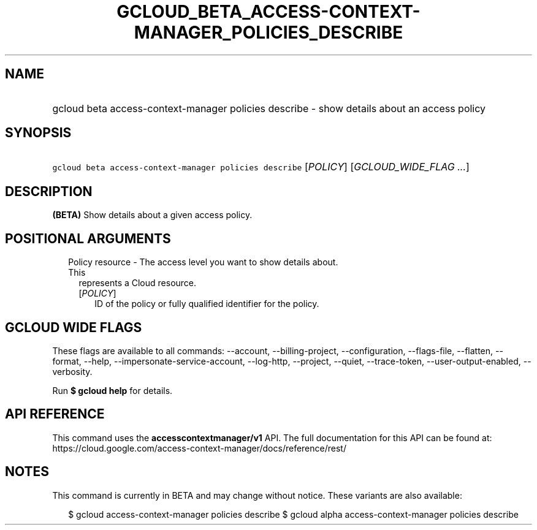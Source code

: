 
.TH "GCLOUD_BETA_ACCESS\-CONTEXT\-MANAGER_POLICIES_DESCRIBE" 1



.SH "NAME"
.HP
gcloud beta access\-context\-manager policies describe \- show details about an access policy



.SH "SYNOPSIS"
.HP
\f5gcloud beta access\-context\-manager policies describe\fR [\fIPOLICY\fR] [\fIGCLOUD_WIDE_FLAG\ ...\fR]



.SH "DESCRIPTION"

\fB(BETA)\fR Show details about a given access policy.



.SH "POSITIONAL ARGUMENTS"

.RS 2m
.TP 2m

Policy resource \- The access level you want to show details about. This
represents a Cloud resource.

.RS 2m
.TP 2m
[\fIPOLICY\fR]
ID of the policy or fully qualified identifier for the policy.


.RE
.RE
.sp

.SH "GCLOUD WIDE FLAGS"

These flags are available to all commands: \-\-account, \-\-billing\-project,
\-\-configuration, \-\-flags\-file, \-\-flatten, \-\-format, \-\-help,
\-\-impersonate\-service\-account, \-\-log\-http, \-\-project, \-\-quiet,
\-\-trace\-token, \-\-user\-output\-enabled, \-\-verbosity.

Run \fB$ gcloud help\fR for details.



.SH "API REFERENCE"

This command uses the \fBaccesscontextmanager/v1\fR API. The full documentation
for this API can be found at:
https://cloud.google.com/access\-context\-manager/docs/reference/rest/



.SH "NOTES"

This command is currently in BETA and may change without notice. These variants
are also available:

.RS 2m
$ gcloud access\-context\-manager policies describe
$ gcloud alpha access\-context\-manager policies describe
.RE

